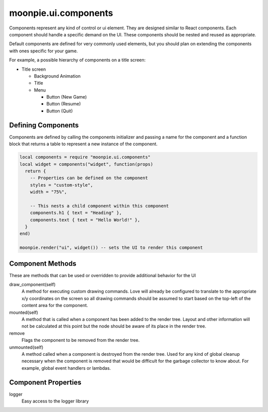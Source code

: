 moonpie.ui.components
=====================

Components represent any kind of control or ui element. They are designed
similar to React components. Each component should handle a specific demand 
on the UI. These components should be nested and reused as appropriate.

Default components are defined for very commonly used elements, but you
should plan on extending the components with ones specific for your game.

For example, a possible hierarchy of components on a title screen:

* Title screen

  * Background Animation
  * Title
  * Menu

    * Button (New Game)
    * Button (Resume)
    * Button (Quit)

Defining Components
^^^^^^^^^^^^^^^^^^^

Components are defined by calling the components initializer and passing a name
for the component and a function block that returns a table to represent a new
instance of the component.

.. code-block:: lua

  local components = require "moonpie.ui.components"
  local widget = components("widget", function(props)
    return {
      -- Properties can be defined on the component
      styles = "custom-style",
      width = "75%",

      -- This nests a child component within this component
      components.h1 { text = "Heading" },
      components.text { text = "Hello World!" },
    }
  end)

  moonpie.render("ui", widget()) -- sets the UI to render this component


Component Methods
^^^^^^^^^^^^^^^^^

These are methods that can be used or overridden to provide additional
behavior for the UI

draw_component(self)
  A method for executing custom drawing commands. Love will already be configured
  to translate to the appropriate x/y coordinates on the screen so all drawing
  commands should be assumed to start based on the top-left of the content area
  for the component.

mounted(self)
  A method that is called when a component has been added to the render tree. Layout
  and other information will not be calculated at this point but the node should be
  aware of its place in the render tree.

remove
  Flags the component to be removed from the render tree.

unmounted(self)
  A method called when a component is destroyed from the render tree. Used for any
  kind of global cleanup necessary when the component is removed that would be difficult
  for the garbage collector to know about. For example, global event handlers or lambdas.

Component Properties
^^^^^^^^^^^^^^^^^^^^

logger
  Easy access to the logger library